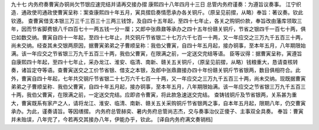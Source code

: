九十七 内务府奏曹寅办铜尚欠节银应速完结并请再交接办摺
康熙四十八年四月十三日 
总管内务府谨奏：为遵旨议奏事。 
江宁织造．通政使司通政使曹寅呈称：案查康熙四十年五月，寅具摺启奏情愿承办各关铜斤。（原呈见前摺，从略）奉旨：著议奏。钦此钦遵。 
查曹寅借支本银三万三千三百三十三两三钱馀，及自四十五年起，至四十七年止，各关之购铜价款，奉旨改由藩库领取三年，因而节省脚费银八千四百七十一两五钱一分一厘；又郎中张鼎鼐等承办之四十五年份赣关铜斤，节省之银四千一百七十两，俱已如数交纳。曹寅自四十一年起，至四十七年止，共交铜斤节省银二十七万六千七百一十两，又一年应交之三万九千五百三十两，尚未交纳。经查其未交银两原因，据曹寅弟弟之子曹顺呈称：我伯父曹寅，自四十年五月起，接办铜事，至本年五月，八年期限始满。该一年应交之节省银三万九千五百三十两，我伯父曹寅，在限满之前，一定送交完结等语。 
臣等议得：据曹寅呈称，寅遵旨自康熙四十年起，至四十七年止，采办龙江、淮安、临清、南新、赣关五关铜斤，（原呈见前摺，从略）钱粮重大，恳请查核转奏，诸旨定夺等语。查曹寅送交之工价节省银、借支之本银，及郎中张鼎鼐接办四十年份赣关铜斤节省银两，数目俱相符合。此外，曹寅自四十年起，七年共交钢斤节省银二十七万六千七百一十两，又一年应交之三万九千五百三十两，尚未交纳。现既据曹寅弟弟之子曹顺呈称．我伯父曹寅，自四十年五月起，接办铜事，至本年五月，八年期限始满。该一年应交之节省银三万九千五百三十两，我伯父曹寅，在限满之前，一定送交完结。应即咨令曹寅，将此款急速送交完结。 
查铸钱铜斤及节省银两，关系甚为重大，曹寅既系有家产之人，请将龙江、淮安、临清、南新、赣关五关采购铜斤节省银两之事，自本年五月起，限期八年，仍交曹寅承办。为此，谨奏请旨。等因缮摺。 
内务府总管赫奕、暑内务府总管尚志杰，交与奏事治仪正傻子、主事双全具奏。 
奉旨：曹寅并未贻误，八年完了，今若再交其接办八年，伊能办乎，钦此。 
[译自内务府满文奏销档] 